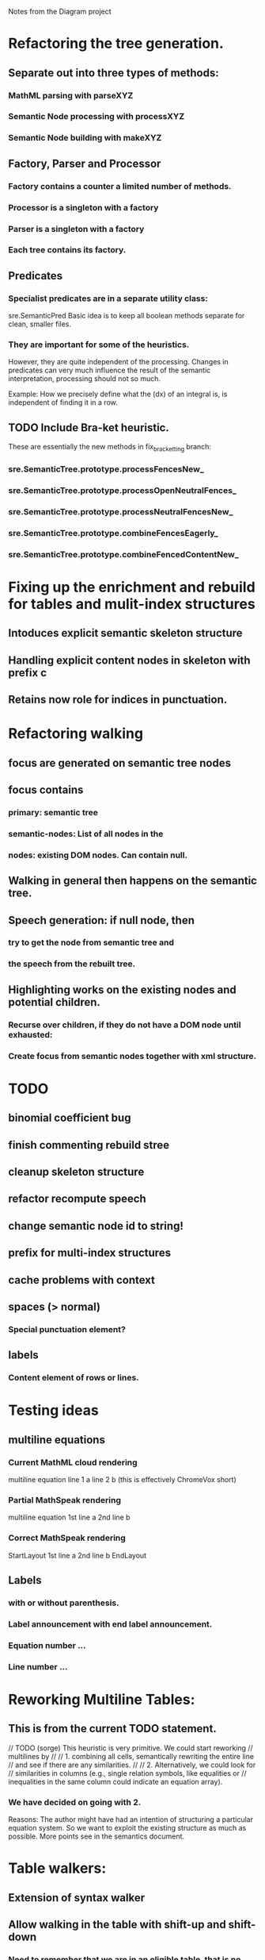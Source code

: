 Notes from the Diagram project

* Refactoring the tree generation.

** Separate out into three types of methods:

*** MathML parsing with parseXYZ
*** Semantic Node processing with processXYZ
*** Semantic Node building with makeXYZ

** Factory, Parser and Processor

*** Factory contains a counter a limited number of methods.
    
*** Processor is a singleton with a factory
    
*** Parser is a singleton with a factory
    
*** Each tree contains its factory.

** Predicates

*** Specialist predicates are in a separate utility class:
    sre.SemanticPred
    Basic idea is to keep all boolean methods separate for clean, smaller files.

*** They are important for some of the heuristics. 
    However, they are quite independent of the processing. Changes in predicates
    can very much influence the result of the semantic interpretation,
    processing should not so much.

    Example: How we precisely define what the (dx) of an integral is, is
    independent of finding it in a row.


** TODO Include Bra-ket heuristic.
   These are essentially the new methods in fix_bracketting branch:

*** sre.SemanticTree.prototype.processFencesNew_
*** sre.SemanticTree.prototype.processOpenNeutralFences_
*** sre.SemanticTree.prototype.processNeutralFencesNew_
*** sre.SemanticTree.prototype.combineFencesEagerly_
*** sre.SemanticTree.prototype.combineFencedContentNew_

* Fixing up the enrichment and rebuild for tables and mulit-index structures

** Intoduces explicit semantic skeleton structure
** Handling explicit content nodes in skeleton with prefix c
** Retains now role for indices in punctuation.

* Refactoring walking

** focus are generated on semantic tree nodes

** focus contains

*** primary: semantic tree

*** semantic-nodes: List of all nodes in the 

*** nodes: existing DOM nodes. Can contain null.

** Walking in general then happens on the semantic tree.

** Speech generation: if null node, then

*** try to get the node from semantic tree and

*** the speech from the rebuilt tree.

** Highlighting works on the existing nodes and potential children.

*** Recurse over children, if they do not have a DOM node until exhausted:

*** Create focus from semantic nodes together with xml structure.

* TODO

** binomial coefficient bug
** finish commenting rebuild stree
** cleanup skeleton structure
** refactor recompute speech
** change semantic node id to string!
** prefix for multi-index structures
** cache problems with context
** spaces (> normal)
*** Special punctuation element?
** labels
*** Content element of rows or lines.

* Testing ideas

** multiline equations
*** Current MathML cloud rendering 
    multiline equation line 1 a line 2 b (this is effectively ChromeVox short)
*** Partial MathSpeak rendering
    multiline equation 1st line a 2nd line b
*** Correct MathSpeak rendering
    StartLayout 1st line a 2nd line b EndLayout

** Labels 

*** with or without parenthesis.

*** Label announcement with end label announcement.

*** Equation number ...

*** Line number ...

* Reworking Multiline Tables:

** This is from the current TODO statement.
// TODO (sorge) This heuristic is very primitive. We could start reworking
// multilines by
// 
// 1. combining all cells, semantically rewriting the entire line
// and see if there are any similarities.
// 
// 2. Alternatively, we could look for
// similarities in columns (e.g., single relation symbols, like equalities or
// inequalities in the same column could indicate an equation array).

*** We have decided on going with 2.

Reasons: The author might have had an intention of structuring a particular equation system.
So we want to exploit the existing structure as much as possible.
More points see in the semantics document.

* Table walkers:

** Extension of syntax walker

** Allow walking in the table with shift-up and shift-down

*** Need to remember that we are in an eligible table, that is no multiline.

**** Matrix 

***** (not rowvector?)

**** Table 

***** (what about single rows prettending to be a table?) 

***** We might want to rewrite those into spaced out elements. Enrichment problems?

*** Both give you the next row plus columns

  // Here's roughly the algorithm is it is currently implemented.
  // 1. remember the current position in this level
  // 2. get parent via previous level, pop level
  // 3. get position of parent in current level
  // 4. if position is 0 undo
  // 5. else push singleton focus with parent-pos -/+1
  // 6. push children
  // 7. return singleton focus of child at position of old level
  //
